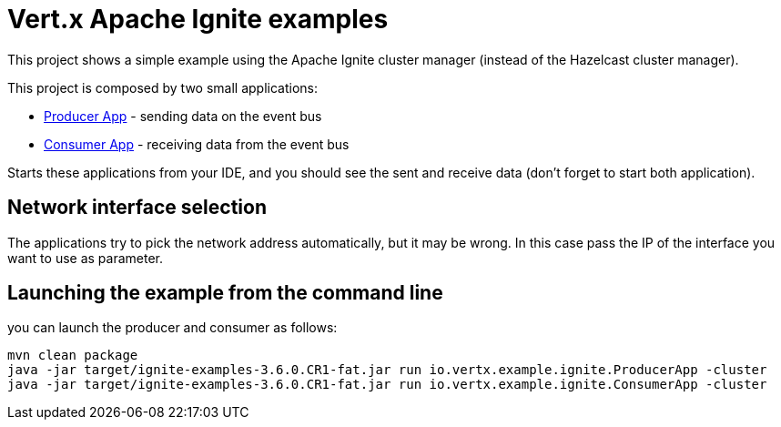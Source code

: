 = Vert.x Apache Ignite examples

This project shows a simple example using the Apache Ignite cluster manager (instead of the Hazelcast cluster manager).

This project is composed by two small applications:

* link:src/main/java/io/vertx/example/ignite/ProducerApp.java[Producer App] - sending data on the event bus
* link:src/main/java/io/vertx/example/ignite/ConsumerApp.java[Consumer App] - receiving data from the event bus

Starts these applications from your IDE, and you should see the sent and receive data (don't forget to start both
application).

== Network interface selection

The applications try to pick the network address automatically, but it may be wrong. In this case pass the IP of the
interface you want to use as parameter.

== Launching the example from the command line

you can launch the producer and consumer as follows:

----
mvn clean package
java -jar target/ignite-examples-3.6.0.CR1-fat.jar run io.vertx.example.ignite.ProducerApp -cluster
java -jar target/ignite-examples-3.6.0.CR1-fat.jar run io.vertx.example.ignite.ConsumerApp -cluster
----
